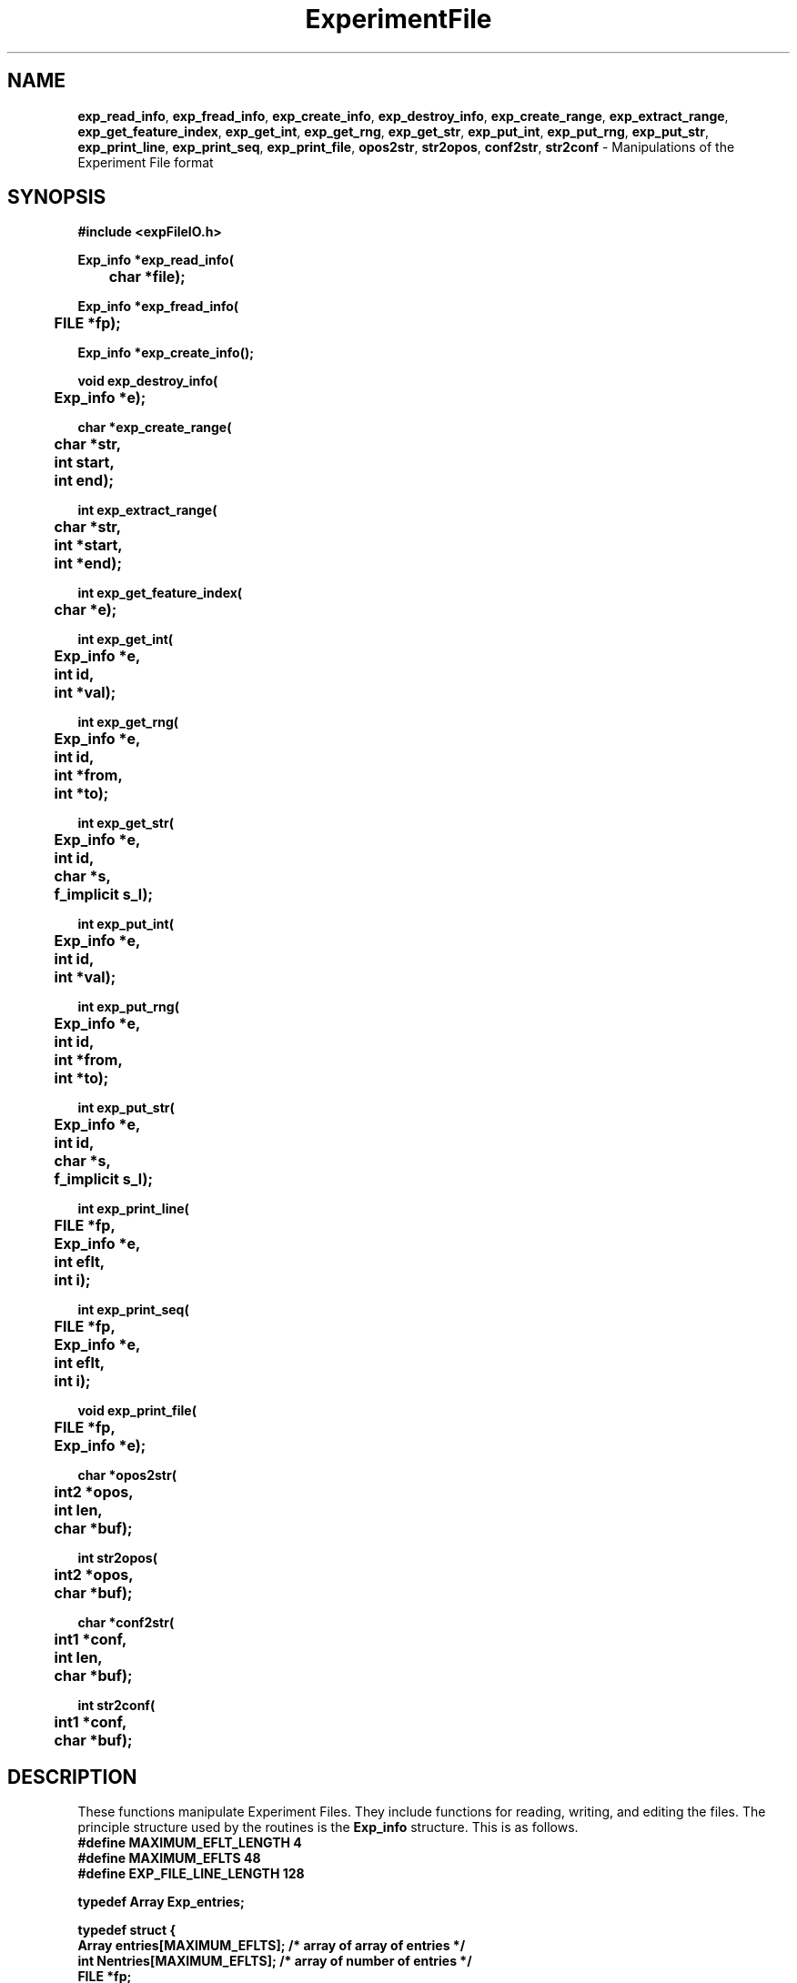 .TH ExperimentFile 3 "" "" "Staden Package"

.SH NAME

.LP
.BR exp_read_info ,
.BR exp_fread_info ,
.BR exp_create_info ,
.BR exp_destroy_info ,
.BR exp_create_range ,
.BR exp_extract_range ,
.BR exp_get_feature_index ,
.BR exp_get_int ,
.BR exp_get_rng ,
.BR exp_get_str ,
.BR exp_put_int ,
.BR exp_put_rng ,
.BR exp_put_str ,
.BR exp_print_line ,
.BR exp_print_seq ,
.BR exp_print_file ,
.BR opos2str ,
.BR str2opos ,
.BR conf2str ,
.BR str2conf
\- Manipulations of the Experiment File format

.IX "exp_read_info()" "" "exp_read_info()"
.IX "exp_fread_info()" "" "exp_fread_info()"
.IX "exp_create_info()" "" "exp_create_info()"
.IX "exp_destroy_info()" "" "exp_destroy_info()"
.IX "exp_create_range()" "" "exp_create_range()"
.IX "exp_extract_range()" "" "exp_extract_range()"
.IX "exp_get_feature_index()" "" "exp_get_feature_index()"
.IX "exp_get_int()" "" "exp_get_int()"
.IX "exp_get_rng()" "" "exp_get_rng()"
.IX "exp_get_str()" "" "exp_get_str()"
.IX "exp_put_int()" "" "exp_put_int()"
.IX "exp_put_rng()" "" "exp_put_rng()"
.IX "exp_put_str()" "" "exp_put_str()"
.IX "exp_print_line()" "" "exp_print_line()"
.IX "exp_print_seq()" "" "exp_print_seq()"
.IX "exp_print_file()" "" "exp_print_file()"
.IX "opos2str()" "" "opos2str()"
.IX "str2opos()" "" "str2opos()"
.IX "conf2str()" "" "conf2str()"
.IX "str2conf()" "" "str2conf()"

.SH SYNOPSIS
.LP
.nf
.ft B
#include <expFileIO.h>

.nf
.ft B
Exp_info *exp_read_info(
	char *file);
.ft
.fi
.LP
.nf
.ft B
Exp_info *exp_fread_info(
	FILE *fp);
.ft
.fi
.LP
.nf
.ft B
Exp_info *exp_create_info();
.ft
.fi
.LP
.nf
.ft B
void exp_destroy_info(
	Exp_info *e);
.ft
.fi
.LP
.nf
.ft B
char *exp_create_range(
	char *str,
	int start,
	int end);
.ft
.fi
.LP
.nf
.ft B
int exp_extract_range(
	char *str,
	int *start,
	int *end);
.ft
.fi
.LP
.nf
.ft B
int exp_get_feature_index(
	char *e);
.ft
.fi
.LP
.nf
.ft B
int exp_get_int(
	Exp_info *e,
	int id,
	int *val);
.ft
.fi
.LP
.nf
.ft B
int exp_get_rng(
	Exp_info *e,
	int id,
	int *from,
	int *to);
.ft
.fi
.LP
.nf
.ft B
int exp_get_str(
	Exp_info *e,
	int id,
	char *s,
	f_implicit s_l);
.ft
.fi
.LP
.nf
.ft B
int exp_put_int(
	Exp_info *e,
	int id,
	int *val);
.ft
.fi
.LP
.nf
.ft B
int exp_put_rng(
	Exp_info *e,
	int id,
	int *from,
	int *to);
.ft
.fi
.LP
.nf
.ft B
int exp_put_str(
	Exp_info *e,
	int id,
	char *s,
	f_implicit s_l);
.ft
.fi
.LP
.nf
.ft B
int exp_print_line(
	FILE *fp,
	Exp_info *e,
	int eflt,
	int i);
.ft
.fi
.LP
.nf
.ft B
int exp_print_seq(
	FILE *fp,
	Exp_info *e,
	int eflt,
	int i);
.ft
.fi
.LP
.nf
.ft B
void exp_print_file(
	FILE *fp,
	Exp_info *e);
.ft
.fi
.LP
.nf
.ft B
char *opos2str(
	int2 *opos,
	int len,
	char *buf);
.ft
.fi
.LP
.nf
.ft B
int str2opos(
	int2 *opos,
	char *buf);
.ft
.fi
.LP
.nf
.ft B
char *conf2str(
	int1 *conf,
	int len,
	char *buf);
.ft
.fi
.LP
.nf
.ft B
int str2conf(
	int1 *conf,
	char *buf);
.ft
.fi

.SH DESCRIPTION
.LP
These functions manipulate Experiment Files. They include functions for
reading, writing, and editing the files. The principle structure used by the
routines is the \fBExp_info\fR structure. This is as follows.
.EX 5
.ft B
#define MAXIMUM_EFLT_LENGTH     4
#define MAXIMUM_EFLTS          48
#define EXP_FILE_LINE_LENGTH  128

typedef Array Exp_entries;

typedef struct {
    Array entries[MAXIMUM_EFLTS]; /* array of array of entries */
    int Nentries[MAXIMUM_EFLTS];  /* array of number of entries */
    FILE *fp;
} Exp_info;

#define NULL_Exp_info ( (Exp_info *) NULL )
.ft
.EE
.LP
For the purposes of simple and efficient coding, each line on an experiment
file must be smaller than the defined EXP_FILE_LINE_LENGTH, which is 128
characters.
.LP
Many functions take an experiment file line type identifier as an argument.
These functions are listed in the prototypes as taking \fBint id\fR. Here
\fBid\fR should be specified using one of the macros defining in the header
file. They take the form of \fBEFLT_\fRXX where XX is the line type. For
instance, the \fBID\fR line type identifier should be written as
\fBEFLT_ID\fR.
.LP
The C functions available follow. Some FORTRAN interfaces are also available,
but these are not documented. See the include file for their prototypes.
.LP
.B exp_read_info
and
.B exp_fread_info
read an experiment file into an allocated \fBExp_info\fR structure. If
successful, the structure pointer is return. Otherwise the null pointer is
returned.
.LP
.B exp_create_info
allocates and initialises a new, blank, \fBExp_info\fR structure. If
successful, the structure pointer is return. Otherwise the null pointer is
returned.
.LP
.B exp_destroy_info
deallocates an \fBExp_info\fR structure.
.LP
.B exp_create_range
creates a string using the experiment file range format of "start..stop". This
format is used by the AQ, ON, TG and TC line types. The buffer specified
should be large enough to hold the string. The function returns the \fBstr\fR
pointer supplied as an argument.
.LP
.B exp_extract_range
extracts the start and end values from the string representation of a range;
"start..stop". The values are stored in the integer pointers sent as
arguments. If successful, the function returns 0. Otherwise -1 is returned.
.LP
.B exp_get_feature_index
converts from a string representation of an experiment file line type to the
integer value. For example, \fBexp_get_feature_index("SQ")\fR returns the
integer 22, which is the same as the \fBEFLT_SQ\fR definition.
.LP
.B exp_get_int
obtains the integer value held in a specific line type. The value is stored in
the integer pointer \fBval\fR. If successful, the function returns 0.
Otherwise 1 is returned.
.LP
.B exp_get_rng
obtains the range values held in a specific line type. The values are stored in
the integer pointers \fBfrom\fR and \fBto\fR. If successful, the function
returns 0. Otherwise 1 is returned.
.LP
.B exp_get_str
obtains the string value held in a specific line type. The value is stored in
the string \fBs\fR. At most \fBs_l\fR characters are copied. If successful,
the function returns 0. Otherwise 1 is returned.
.LP
.B exp_put_int
writes the integer pointed to by \fBval\fR to the specified line type. If
successful, the function returns 0. Otherwise 1 is returned.
.LP
.B exp_put_rng
writes the range pointed to by \fBfrom\fR and \fBto\fR to the specified line
type. If successful, the function returns 0. Otherwise 1 is returned.
.LP
.B exp_put_str
writes the string \fBs\fR of length \fBs_l\fR to the specified line type. If
successful, the function returns 0. Otherwise 1 is returned.
.LP
.B exp_print_line
outputs all entries of the specified type to the specified file pointer.
.LP
.B exp_print_seq
.LP
.B exp_print_file
outputs all entries of all line types to the specified file pointer.
.LP
.B opos2str
converts an array of original positions held in \fBopos\fR with \fBlen\fR
elements to a string suitable for use in the ON line type. The \fBbuf\fR
should be large enough to hold the string, which in the worst case will be
4 * sequence length. Returns \fBbuf\fR.
.LP
.B str2opos
converts the experiment file original position string held in \fBbuf\fR to an
array of original positions to be stored in \fBopos\fR. \fBopos\fR must be
large enough to hold the data, hence it should be of the same length as the
sequence. Returns the number of elements written to the \fBopos\fR array.
.LP
.B conf2str
converts an array of confidence values helf in \fBconf\dR with \fBlen\fR
elements to a string suitable for use in the AV line type. The \fBbuf\fR
should be large enough to hold the string, which in the worst case will be
4 * sequence length. Returns \fBbuf\fR.
.LP
.B str2conf
convers the experiment file confidence values string held in \fBbuf\fR to an
array of confidence values to be stored in \fBconf\fR. \fBconf\fR must be
large enough to hold the data, hence it should be of the same length as the
sequence. Returns the number of elements written to the \fBconf\fR array.

.SH SEE ALSO
.LP
.BR ExperimentFile (4)
